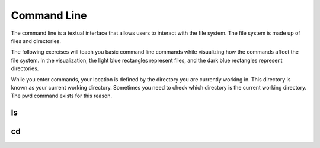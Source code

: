 .. This file is part of the OpenDSA eTextbook project. See
.. http://opendsa.org for more details.
.. Copyright (c) 2012-2020 by the OpenDSA Project Contributors, and
.. distributed under an MIT open source license.

.. avmetadata::
   :author: Ryan Buxton 
   :satisfies: Command Line
   :topic: Tour

Command Line
======================

The command line is a textual interface that allows users to interact with the file system. The file system is made up of files and directories.

The following exercises will teach you basic command line commands while visualizing how the commands affect the file system. In the visualization, the light blue rectangles represent files, and the dark blue rectangles represent directories.

While you enter commands, your location is defined by the directory you are currently working in. This directory is known as your current working directory. Sometimes you need to check which directory is the current working directory. The pwd command exists for this reason. 

ls
-----
.. avembed:: AV/Development/CommandLine/exercises/ls/commandLineLs.html ss  

cd
-----
.. avembed:: AV/Development/CommandLine/exercises/cd/commandLineCd.html ss  

 
